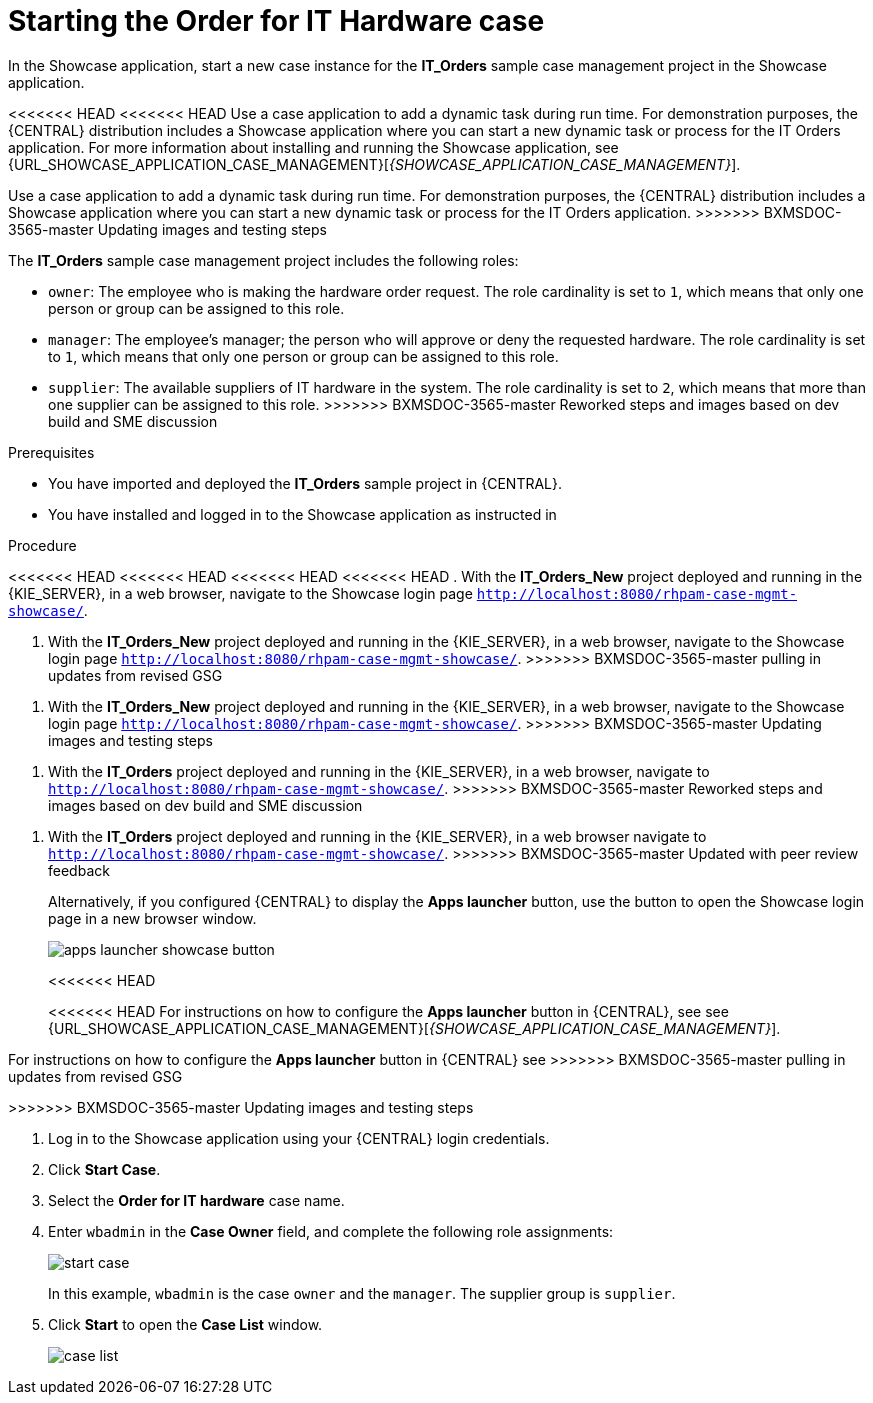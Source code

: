 [id='case-management-dynamic-tasks-proc']
= Starting the Order for IT Hardware case

In the Showcase application, start a new case instance for the *IT_Orders* sample case management project in the Showcase application.

<<<<<<< HEAD
<<<<<<< HEAD
Use a case application to add a dynamic task during run time. For demonstration purposes, the {CENTRAL} distribution includes a Showcase application where you can start a new dynamic task or process for the IT Orders application. For more information about installing and running the Showcase application, see {URL_SHOWCASE_APPLICATION_CASE_MANAGEMENT}[_{SHOWCASE_APPLICATION_CASE_MANAGEMENT}_].
=======
Use a case application to add a dynamic task during run time. For demonstration purposes, the {CENTRAL} distribution includes a Showcase application where you can start a new dynamic task or process for the IT Orders application.
>>>>>>> BXMSDOC-3565-master Updating images and testing steps

//ifeval::["{context}" == "case-management-getting-started"]
//<<case-management-showcase-application-con-case-management-getting-started>>.
//endif::[]
//ifeval::["{context}" == "case-management-design"]
//<<case-management-showcase-application-con-case-management-design>>.
//endif::[]
=======
The *IT_Orders* sample case management project includes the following roles:

* `owner`: The employee who is making the hardware order request. The role cardinality is set to `1`, which means that only one person or group can be assigned to this role.
* `manager`: The employee's manager; the person who will approve or deny the requested hardware. The role cardinality is set to `1`, which means that only one person or group can be assigned to this role.
* `supplier`: The available suppliers of IT hardware in the system. The role cardinality is set to `2`, which means that more than one supplier can be assigned to this role.
>>>>>>> BXMSDOC-3565-master Reworked steps and images based on dev build and SME discussion

.Prerequisites

* You have imported and deployed the *IT_Orders* sample project in {CENTRAL}.
* You have installed and logged in to the Showcase application as instructed in
ifeval::["{context}" == "case-management-getting-started"]
<<case-management-install-and-login-to-showcase-proc-case-management-getting-started>>.
endif::[]
ifeval::["{context}" == "case-management-design"]
<<case-management-install-and-login-to-showcase-proc-case-management-design>>.
endif::[]
ifeval::["{context}" == "case-management-showcase"]
<<case-management-install-and-login-to-showcase-proc-case-management-showcase>>.
endif::[]

.Procedure
<<<<<<< HEAD
<<<<<<< HEAD
<<<<<<< HEAD
<<<<<<< HEAD
. With the *IT_Orders_New* project deployed and running in the {KIE_SERVER}, in a web browser, navigate to the Showcase login page `http://localhost:8080/rhpam-case-mgmt-showcase/`.
=======
. With the *IT_Orders_New* project deployed and running in the {KIE_SERVER}, in a web browser, navigate to the Showcase login page `http://localhost:8080/rhpam-case-mgmt-showcase/`.
>>>>>>> BXMSDOC-3565-master pulling in updates from revised GSG
=======
. With the *IT_Orders_New* project deployed and running in the {KIE_SERVER}, in a web browser, navigate to the Showcase login page `http://localhost:8080/rhpam-case-mgmt-showcase/`.
>>>>>>> BXMSDOC-3565-master Updating images and testing steps
=======
. With the *IT_Orders* project deployed and running in the {KIE_SERVER}, in a web browser, navigate to `http://localhost:8080/rhpam-case-mgmt-showcase/`.
>>>>>>> BXMSDOC-3565-master Reworked steps and images based on dev build and SME discussion
=======
. With the *IT_Orders* project deployed and running in the {KIE_SERVER}, in a web browser navigate to `http://localhost:8080/rhpam-case-mgmt-showcase/`.
>>>>>>> BXMSDOC-3565-master Updated with peer review feedback
+
Alternatively, if you configured {CENTRAL} to display the *Apps launcher* button, use the button to open the Showcase login page in a new browser window.
+
image::cases/apps-launcher-showcase-button.png[]
<<<<<<< HEAD
+
<<<<<<< HEAD
For instructions on how to configure the *Apps launcher* button in {CENTRAL}, see see {URL_SHOWCASE_APPLICATION_CASE_MANAGEMENT}[_{SHOWCASE_APPLICATION_CASE_MANAGEMENT}_].
//ifeval::["{context}" == "case-management-getting-started"]
//<<case-management-install-and-login-to-showcase-proc-case-management-getting-started>>.
//endif::[]
//ifeval::["{context}" == "case-management-design"]
//<<case-management-install-and-login-to-showcase-proc-case-management-design>>.
//endif::[]
=======
For instructions on how to configure the *Apps launcher* button in {CENTRAL} see
ifeval::["{context}" == "case-management-getting-started"]
<<case-management-install-and-login-to-showcase-proc-case-management-getting-started>>.
endif::[]
ifeval::["{context}" == "case-management-design"]
<<case-management-install-and-login-to-showcase-proc-case-management-design>>.
endif::[]
>>>>>>> BXMSDOC-3565-master pulling in updates from revised GSG
=======
>>>>>>> BXMSDOC-3565-master Updating images and testing steps

. Log in to the Showcase application using your {CENTRAL} login credentials.
. Click *Start Case*.
. Select the *Order for IT hardware* case name.
. Enter `wbadmin` in the *Case Owner* field, and complete the following role assignments:
+
image::cases/start-case.png[]

+
In this example, `wbadmin` is the case `owner` and the `manager`. The supplier group is `supplier`.

. Click *Start* to open the *Case List* window.
+
image::cases/case-list.png[]
